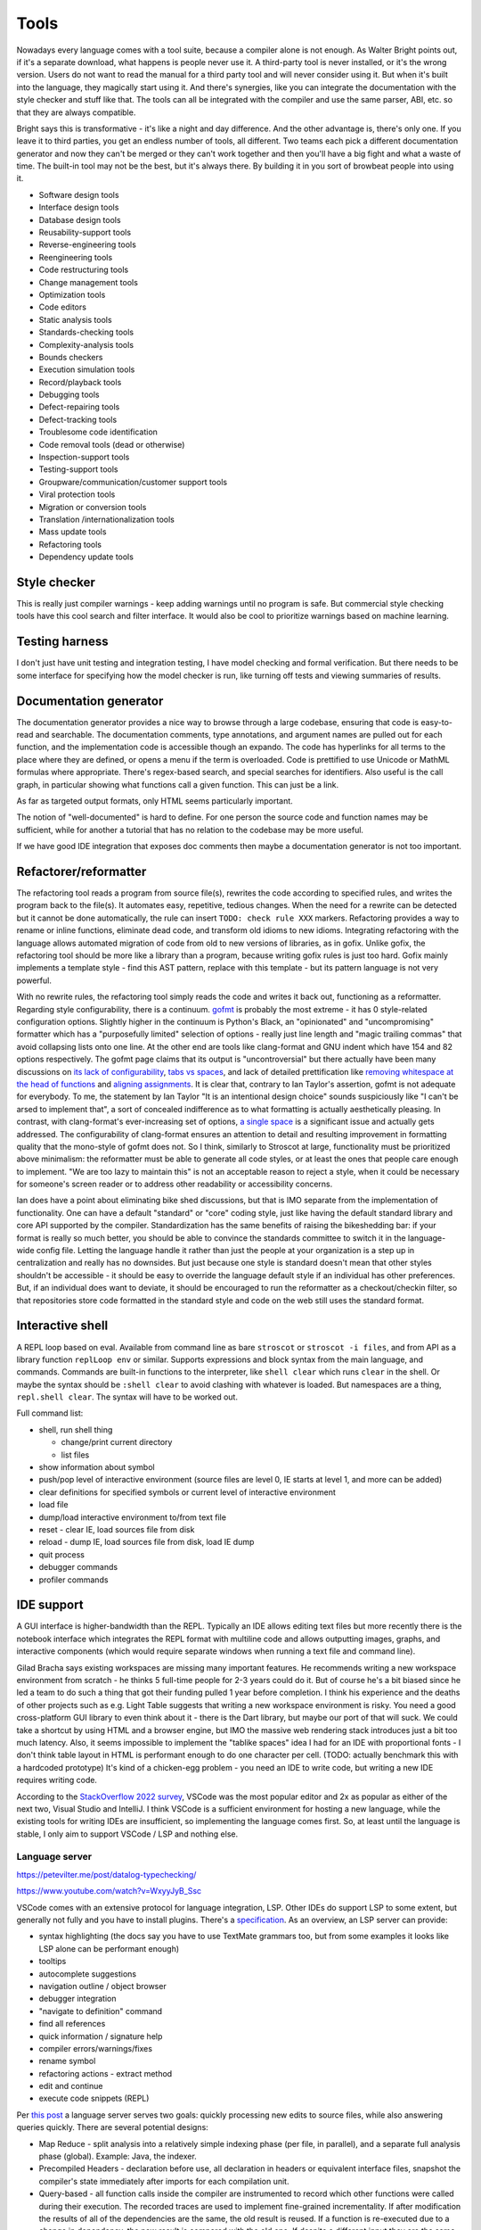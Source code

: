 Tools
#####

Nowadays every language comes with a tool suite, because a compiler alone is not enough. As Walter Bright points out, if it's a separate download, what happens is people never use it. A third-party tool is never installed, or it's the wrong version. Users do not want to read the manual for a third party tool and will never consider using it. But when it's built into the language, they magically start using it. And there's synergies, like you can integrate the documentation with the style checker and stuff like that. The tools can all be integrated with the compiler and use the same parser, ABI, etc. so that they are always compatible.

Bright says this is transformative - it's like a night and day difference. And the other advantage is, there's only one. If you leave it to third parties, you get an endless number of tools, all different. Two teams each pick a different documentation generator and now they can't be merged or they can't work together and then you'll have a big fight and what a waste of time. The built-in tool may not be the best, but it's always there. By building it in you sort of browbeat people into using it.

* Software design tools
* Interface design tools
* Database design tools
* Reusability-support tools
* Reverse-engineering tools
* Reengineering tools
* Code restructuring tools
* Change management tools
* Optimization tools
* Code editors
* Static analysis tools
* Standards-checking tools
* Complexity-analysis tools
* Bounds checkers
* Execution simulation tools
* Record/playback tools
* Debugging tools
* Defect-repairing tools
* Defect-tracking tools
* Troublesome code identification
* Code removal tools (dead or otherwise)
* Inspection-support tools
* Testing-support tools
* Groupware/communication/customer support tools
* Viral protection tools
* Migration or conversion tools
* Translation /internationalization tools
* Mass update tools
* Refactoring tools
* Dependency update tools

Style checker
=============

This is really just compiler warnings - keep adding warnings until no program is safe. But commercial style checking tools have this cool search and filter interface. It would also be cool to prioritize warnings based on machine learning.

Testing harness
===============

I don't just have unit testing and integration testing, I have model checking and formal verification. But there needs to be some interface for specifying how the model checker is run, like turning off tests and viewing summaries of results.

Documentation generator
=======================

The documentation generator provides a nice way to browse through a large codebase, ensuring that code is easy-to-read and searchable. The documentation comments, type annotations, and argument names are pulled out for each function, and the implementation code is accessible though an expando. The code has hyperlinks for all terms to the place where they are defined, or opens a menu if the term is overloaded. Code is prettified to use Unicode or MathML formulas where appropriate. There's regex-based search, and special searches for identifiers. Also useful is the call graph, in particular showing what functions call a given function. This can just be a link.

As far as targeted output formats, only HTML seems particularly important.

The notion of "well-documented" is hard to define. For one person the source code and function names may be sufficient, while for another a tutorial that has no relation to the codebase may be more useful.

If we have good IDE integration that exposes doc comments then maybe a documentation generator is not too important.

Refactorer/reformatter
======================

The refactoring tool reads a program from source file(s), rewrites the code according to specified rules, and writes the program back to the file(s). It automates easy, repetitive, tedious changes. When the need for a rewrite can be detected but it cannot be done automatically, the rule can insert ``TODO: check rule XXX`` markers. Refactoring provides a way to rename or inline functions, eliminate dead code, and transform old idioms to new idioms. Integrating refactoring with the language allows automated migration of code from old to new versions of libraries, as in gofix. Unlike gofix, the refactoring tool should be more like a library than a program, because writing gofix rules is just too hard. Gofix mainly implements a template style - find this AST pattern, replace with this template - but its pattern language is not very powerful.

With no rewrite rules, the refactoring tool simply reads the code and writes it back out, functioning as a reformatter. Regarding style configurability, there is a continuum. `gofmt <https://go.dev/blog/gofmt>`__ is probably the most extreme - it has 0 style-related configuration options. Slightly higher in the continuum is Python's Black, an "opinionated" and "uncompromising" formatter which has a "purposefully limited" selection of options - really just line length and "magic trailing commas" that avoid collapsing lists onto one line. At the other end are tools like clang-format and GNU indent which have 154 and 82 options respectively. The gofmt page claims that its output is "uncontroversial" but there actually have been many discussions on `its lack of configurability <https://github.com/golang/go/issues/40028>`__, `tabs vs spaces <https://www.reddit.com/r/golang/comments/ee4dqn/how_to_make_gofmt_or_go_fmt_use_whitespaces/>`__, and lack of detailed prettification like `removing whitespace at the head of functions <https://www.reddit.com/r/golang/comments/rrce2e/is_there_a_better_alternative_to_gofmt/hqflh4i/>`__ and `aligning assignments <https://www.reddit.com/r/golang/comments/rt0hra/can_i_tell_gofmt_to_make_some_exceptions_when/>`__. It is clear that, contrary to Ian Taylor's assertion, gofmt is not adequate for everybody. To me, the statement by Ian Taylor "It is an intentional design choice" sounds suspiciously like "I can't be arsed to implement that", a sort of concealed indifference as to what formatting is actually aesthetically pleasing. In contrast, with clang-format's ever-increasing set of options, `a single space <https://github.com/llvm/llvm-project/issues/59729>`__ is a significant issue and actually gets addressed. The configurability of clang-format ensures an attention to detail and resulting improvement in formatting quality that the mono-style of gofmt does not. So I think, similarly to Stroscot at large, functionality must be prioritized above minimalism: the reformatter must be able to generate all code styles, or at least the ones that people care enough to implement. "We are too lazy to maintain this" is not an acceptable reason to reject a style, when it could be necessary for someone's screen reader or to address other readability or accessibility concerns.

Ian does have a point about eliminating bike shed discussions, but that is IMO separate from the implementation of functionality. One can have a default "standard" or "core" coding style, just like having the default standard library and core API supported by the compiler. Standardization has the same benefits of raising the bikeshedding bar: if your format is really so much better, you should be able to convince the standards committee to switch it in the language-wide config file. Letting the language handle it rather than just the people at your organization is a step up in centralization and really has no downsides. But just because one style is standard doesn't mean that other styles shouldn't be accessible - it should be easy to override the language default style if an individual has other preferences. But, if an individual does want to deviate, it should be encouraged to run the reformatter as a checkout/checkin filter, so that repositories store code formatted in the standard style and code on the web still uses the standard format.

Interactive shell
=================

A REPL loop based on eval. Available from command line as bare ``stroscot`` or ``stroscot -i files``, and from API as a library function ``replLoop env`` or similar. Supports expressions and block syntax from the main language, and commands. Commands are built-in functions to the interpreter, like ``shell clear`` which runs ``clear`` in the shell. Or maybe the syntax should be ``:shell clear`` to avoid clashing with whatever is loaded. But namespaces are a thing, ``repl.shell clear``. The syntax will have to be worked out.

Full command list:

* shell, run shell thing

  * change/print current directory
  * list files

* show information about symbol
* push/pop level of interactive environment (source files are level 0, IE starts at level 1, and more can be added)
* clear definitions for specified symbols or current level of interactive environment
* load file
* dump/load interactive environment to/from text file
* reset - clear IE, load sources file from disk
* reload - dump IE, load sources file from disk, load IE dump
* quit process
* debugger commands
* profiler commands

IDE support
===========

A GUI interface is higher-bandwidth than the REPL. Typically an IDE allows editing text files but more recently there is the notebook interface which integrates the REPL format with multiline code and allows outputting images, graphs, and interactive components (which would require separate windows when running a text file and command line).

Gilad Bracha says existing workspaces are missing many important features. He recommends writing a new workspace environment from scratch - he thinks 5 full-time people for 2-3 years could do it. But of course he's a bit biased since he led a team to do such a thing that got their funding pulled 1 year before completion. I think his experience and the deaths of other projects such as e.g. Light Table suggests that writing a new workspace environment is risky. You need a good cross-platform GUI library to even think about it - there is the Dart library, but maybe our port of that will suck. We could take a shortcut by using HTML and a browser engine, but IMO the massive web rendering stack introduces just a bit too much latency. Also, it seems impossible to implement the "tablike spaces" idea I had for an IDE with proportional fonts - I don't think table layout in HTML is performant enough to do one character per cell. (TODO: actually benchmark this with a hardcoded prototype) It's kind of a chicken-egg problem - you need an IDE to write code, but writing a new IDE requires writing code.

According to the `StackOverflow 2022 survey <https://survey.stackoverflow.co/2022/#section-most-popular-technologies-integrated-development-environment>`__, VSCode was the most popular editor and 2x as popular as either of the next two, Visual Studio and IntelliJ. I think VSCode is a sufficient environment for hosting a new language, while the existing tools for writing IDEs are insufficient, so implementing the language comes first. So, at least until the language is stable, I only aim to support VSCode / LSP and nothing else.

Language server
---------------

https://petevilter.me/post/datalog-typechecking/

https://www.youtube.com/watch?v=WxyyJyB_Ssc


VSCode comes with an extensive protocol for language integration, LSP. Other IDEs do support LSP to some extent, but generally not fully and you have to install plugins. There's a `specification <https://microsoft.github.io/language-server-protocol/specification>`__. As an overview, an LSP server can provide:

* syntax highlighting (the docs say you have to use TextMate grammars too, but from some examples it looks like LSP alone can be performant enough)
* tooltips
* autocomplete suggestions
* navigation outline / object browser
* debugger integration
* "navigate to definition" command
* find all references
* quick information / signature help
* compiler errors/warnings/fixes
* rename symbol
* refactoring actions - extract method
* edit and continue
* execute code snippets (REPL)

Per `this post <https://rust-analyzer.github.io/blog/2020/07/20/three-architectures-for-responsive-ide.html>`__ a language server serves two goals: quickly processing new edits to source files, while also answering queries quickly. There are several potential designs:

* Map Reduce - split analysis into a relatively simple indexing phase (per file, in parallel), and a separate full analysis phase (global). Example: Java, the indexer.
* Precompiled Headers - declaration before use, all declaration in headers or equivalent interface files, snapshot the compiler's state immediately after imports for each compilation unit.
* Query-based - all function calls inside the compiler are instrumented to record which other functions were called during their execution. The recorded traces are used to implement fine-grained incrementality. If after modification the results of all of the dependencies are the same, the old result is reused. If a function is re-executed due to a change in dependency, the new result is compared with the old one. If despite a different input they are the same, the propagation of invalidation stops.

As Stroscot is dynamic, only a query-based approach is sufficiently general to work. The main drawback is extra complexity and slower performance (fine-grained tracking of dependencies takes time and memory). The performance can be alleviated by fine-tuning cache invalidation details and omitting some items from the cache, while the complexity is here to stay.

Notebooks
---------

Ideally, IMO, notebooks would be incremental. Running (shift-enter) would act as if it reran the notebook from the start up to the selected cell. For speed the computation would be cached incrementally, so long-running computations would be skipped if possible. This model allows putting interactive sliders in and quickly updating graphs. Also, like Smalltalk the workspaces should have memory and persist across close-open. Everything in the notebook state should be serialized, down to the cursor position. Ideally this should be a text-based format, JSON or maybe even a subset of Stroscot. Also it should be possible to export a notebook to a text file, once you've decided it's in a good state and don't need the interactivity anymore.

The modern workspace environment that's most popular is the Jupyter notebook interface. But jupyter's kernel `protocol <https://jupyter-client.readthedocs.io/en/latest/messaging.html>`__ is just a dumb "execute this string of code" REPL, no information on what cell it's from. So we would have to hack jupyter to get this to work. OTOH the LSP protocol does support incremental update and it looks like you can use this incremental update protocol with notebooks. So another win for supporting VSCode exclusively.

Debugger
========

The debugger is design for a specific debugging workflow and supports that workflow by providing necessary information and context at each step. Debugging procedure:

* Collect error messages, logs, and any available context, such as a stack trace.
* Identify sufficient and necessary conditions that trigger the bug, so that it can be reproduced in a controlled manner.
* Use error message documentation, code minimization, and bisection techniques to find the specific lines of code causing the issue. Debugging tools can help with navigation.
* Review the relevant code. Look for syntax errors, typos, or missing semicolons. Reading the code backwards or writing comments above every line can help. If your code relies on external libraries or APIs, review the documentation and usage to ensure you're using them correctly. Static analysis tools and linters may also catch potential coding errors, style violations, and other issues, pointing out patterns that are difficult to spot by eye.
* If no mistakes jumped out, trace the flow of data and logic through the code. Check if variables are being modified as expected and if conditional statements are behaving correctly.
* If you still haven't found the bug, collaborate with a colleague to review the code together. A fresh pair of eyes can often spot issues that you might have missed.
* At this point the bug may be unsolvable, but try taking a break and stepping away from the code. Returning with a fresh perspective can help you see the issue differently.
* Once you have found (or not found) the bug, document the bug, your findings, and the steps you've taken to troubleshoot it. This documentation can be helpful for future reference. Implement the necessary changes or workarounds and thoroughly test and add test cases to ensure the bug is resolved without introducing new problems.

The debugger's view of the program's state is as a large expression or term. This state evolves in steps, where each step applies a rule to a redex or calls into the OS to perform a primitive operation.

One debugging technique useful in combination with reversible debugging is to use a step counter that starts at 0 at the beginning of the program and increments every time a reduction step is performed. The exact step that triggers a behavior can be determined by binary search. Similarly when we are debugging a phase of the compiler, we can use "fuel" - this specifies how many transformations can be performed during the phase of interest before moving on to the next phase.

Let's assume we have symbols, then there are lots of operations available from a debugger:

* recording: record the whole program execution. Reversible debugging allows running a program backwards. Omniscient debugging allows queries over the entire execution of the program, as though all states were stored in a database and indexed. Recording can be implemented by instruction-level recording, but more efficient is to record only non-deterministic events, with occasional whole-program snapshots to allow seeking. Supporting concurrent execution requires recording inter-thread sequencing.
* breakpoints: set/clear/list. essentially a breakpoint is a true/false predicate on a transition. Can inspect state and the previous state - common conditions include at program line/column, transition calls syscall, transition enters function, expression not yet evaluated, transition invokes signal handler, variable has value in state, transition modifies variable, transition in certain thread.
* tracepoints: record message / data / statistics at a set of program transitions, like a breakpoint but without stopping
* queries: print backtrace / call stack, print state (threads, variables), dump memory, disassemble memory, blocked thread dependencies, pretty-printing, GUI visualizations
* stepping: single step, step out, continue thread / all threads until breakpoint, run ignoring breakpoints until stopped with interactive commnad
* REPL / patching: evaluate pure expression in context of state, evaluate arbitrary code in current state (e.g. set variable to value), replace definition, hot-reload code changes, jump to address, return early from function. Pedantically, the patched state has no real history so the debugger should only be able to run forward from the state, but we can graft the patched state onto the old state to avoid losing context.
* IPC: send signal, modify files


searching for watchpoints/breakpoints
build database of everything that happened
replaying different segments of the execution in parallel
applying different kinds of instrumentation to the same segments

instruction-accurate recording of your software - syscalls, shared memory, signal timing
this can be played forward and will always behave the same way
several approaches - Just-In-Time instrumentation of machine code (Undo.io), ptrace (rr, https://pernos.co), https://replay.io

to run backwards, we need more information - like if memory is overwritten, what was the value before? Unfortunately, if we recorded all memory changes explicitly, it would be slow and use up a lot of storage. Therefore debuggers use "Finnegan search" ("poor old Finnegan had to begin again...") - they start one or more forks of the process, and run these forks forward up until the desired target is reached. Usually there is a recent snapshot available so only that slice has to be re-executed during reverse stepping. The parallelism is mainly useful for larger breakpoints/watchpoints where the event of interest can be further back and multiple snapshots may have to be examined.


we only have snapshots and the minimal information needed to run forward deterministically. So for most tasks, like breakpoints, we need to recompute intermediate states, like memory contents.

JIT instrumentation
hardware performance counters - not available in containers/virtual machines


Debugging by querying a database of all program state by Kyle Huey
The State Of Debugging in 2022 by Robert O’Callahan
Debugging Backwards in Time (2003) by Bil Lewis
undo.io UDB
rr, WinDBG, Pernosco.
